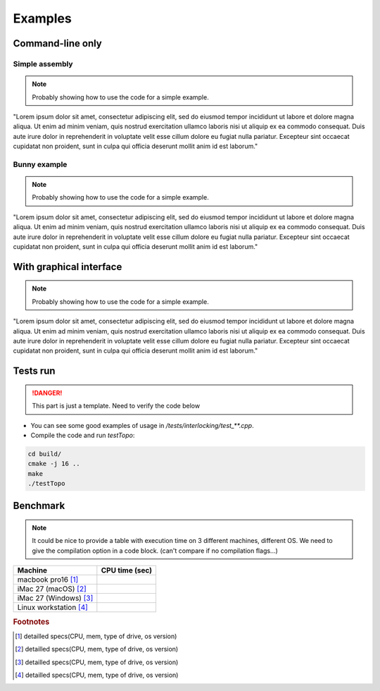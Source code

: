 Examples
========


Command-line only
-----------------

Simple assembly
^^^^^^^^^^^^^^^

.. note::
    Probably showing how to use the code for a simple example.

"Lorem ipsum dolor sit amet, consectetur adipiscing elit, sed do eiusmod
tempor incididunt ut labore et dolore magna aliqua. Ut enim ad minim veniam,
quis nostrud exercitation ullamco laboris nisi ut aliquip ex ea commodo
consequat. Duis aute irure dolor in reprehenderit in voluptate velit esse
cillum dolore eu fugiat nulla pariatur. Excepteur sint occaecat cupidatat non
proident, sunt in culpa qui officia deserunt mollit anim id est laborum."


Bunny example
^^^^^^^^^^^^^

.. note::
    Probably showing how to use the code for a simple example.

"Lorem ipsum dolor sit amet, consectetur adipiscing elit, sed do eiusmod
tempor incididunt ut labore et dolore magna aliqua. Ut enim ad minim veniam,
quis nostrud exercitation ullamco laboris nisi ut aliquip ex ea commodo
consequat. Duis aute irure dolor in reprehenderit in voluptate velit esse
cillum dolore eu fugiat nulla pariatur. Excepteur sint occaecat cupidatat non
proident, sunt in culpa qui officia deserunt mollit anim id est laborum."


With graphical interface
------------------------

.. note::
    Probably showing how to use the code for a simple example.

"Lorem ipsum dolor sit amet, consectetur adipiscing elit, sed do eiusmod
tempor incididunt ut labore et dolore magna aliqua. Ut enim ad minim veniam,
quis nostrud exercitation ullamco laboris nisi ut aliquip ex ea commodo
consequat. Duis aute irure dolor in reprehenderit in voluptate velit esse
cillum dolore eu fugiat nulla pariatur. Excepteur sint occaecat cupidatat non
proident, sunt in culpa qui officia deserunt mollit anim id est laborum."


Tests run
---------

.. DANGER::
    This part is just a template. Need to verify the code below

* You can see some good examples of usage in `/tests/interlocking/test_**.cpp`.
* Compile the code and run `testTopo`:

.. code:: bash

    cd build/
    cmake -j 16 ..
    make
    ./testTopo


Benchmark
---------

.. note::
    It could be nice to provide a table with execution time on 3 different machines, different OS.
    We need to give the compilation option in a code block. (can't compare if no compilation flags...)

========================   ==============
Machine                    CPU time (sec)
========================   ==============
macbook pro16 [#f1]_
iMac 27 (macOS) [#f2]_
iMac 27 (Windows) [#f3]_
Linux workstation [#f4]_
========================   ==============

.. rubric:: Footnotes

.. [#f1] detailled specs(CPU, mem, type of drive, os version)
.. [#f2] detailled specs(CPU, mem, type of drive, os version)
.. [#f3] detailled specs(CPU, mem, type of drive, os version)
.. [#f4] detailled specs(CPU, mem, type of drive, os version)
